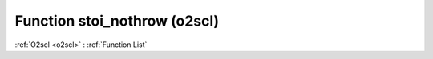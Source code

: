 Function stoi_nothrow (o2scl)
=============================

:ref:`O2scl <o2scl>` : :ref:`Function List`

.. doxygenfunction:: o2scl::stoi_nothrow
